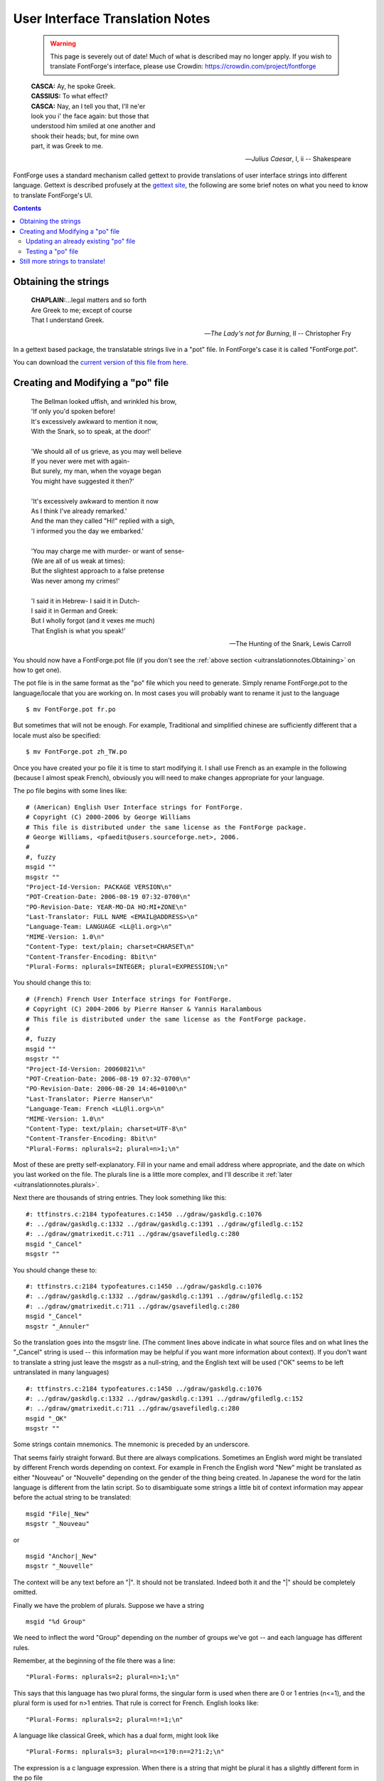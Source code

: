 User Interface Translation Notes
================================

   .. warning::

      This page is severely out of date! Much of what is described may no
      longer apply. If you wish to translate FontForge's interface, please
      use Crowdin: https://crowdin.com/project/fontforge

.. epigraph::

   | **CASCA:** Ay, he spoke Greek.
   | **CASSIUS:** To what effect?
   | **CASCA:** Nay, an I tell you that, I'll ne'er
   | look you i' the face again: but those that
   | understood him smiled at one another and
   | shook their heads; but, for mine own
   | part, it was Greek to me.

   -- *Julius Caesar*, I, ii
   -- Shakespeare

FontForge uses a standard mechanism called gettext to provide translations of
user interface strings into different language. Gettext is described profusely
at the `gettext site <http://www.gnu.org/software/gettext/manual/>`_, the
following are some brief notes on what you need to know to translate FontForge's
UI.

.. contents::
   :depth: 2
   :backlinks: none
   :class: clear-both


.. _uitranslationnotes.Obtaining:

Obtaining the strings
---------------------

.. epigraph::

   | **CHAPLAIN:**...legal matters and so forth
   | Are Greek to me; except of course
   | That I understand Greek.

   -- *The Lady's not for Burning*, II
   -- Christopher Fry

In a gettext based package, the translatable strings live in a "pot" file. In
FontForge's case it is called "FontForge.pot".

You can download the
`current version of this file from here. <https://crowdin.com/project/fontforge>`_

.. _uitranslationnotes.Modifying:

Creating and Modifying a "po" file
----------------------------------

.. epigraph::

   | The Bellman looked uffish, and wrinkled his brow,
   | 'If only you'd spoken before!
   | It's excessively awkward to mention it now,
   | With the Snark, so to speak, at the door!'
   |
   | 'We should all of us grieve, as you may well believe
   | If you never were met with again-
   | But surely, my man, when the voyage began
   | You might have suggested it then?'
   |
   | 'It's excessively awkward to mention it now
   | As I think I've already remarked.'
   | And the man they called "Hi!" replied with a sigh,
   | 'I informed you the day we embarked.'
   |
   | 'You may charge me with murder- or want of sense-
   | (We are all of us weak at times):
   | But the slightest approach to a false pretense
   | Was never among my crimes!'
   |
   | 'I said it in Hebrew- I said it in Dutch-
   | I said it in German and Greek:
   | But I wholly forgot (and it vexes me much)
   | That English is what you speak!'

   -- The Hunting of the Snark, Lewis Carroll

You should now have a FontForge.pot file (if you don't see the
:ref:`above section <uitranslationnotes.Obtaining>` on how to get one).

The pot file is in the same format as the "po" file which you need to generate.
Simply rename FontForge.pot to the language/locale that you are working on. In
most cases you will probably want to rename it just to the language

::

   $ mv FontForge.pot fr.po

But sometimes that will not be enough. For example, Traditional and simplified
chinese are sufficiently different that a locale must also be specified:

::

   $ mv FontForge.pot zh_TW.po

Once you have created your po file it is time to start modifying it. I shall use
French as an example in the following (because I almost speak French), obviously
you will need to make changes appropriate for your language.

The po file begins with some lines like:

::

   # (American) English User Interface strings for FontForge.
   # Copyright (C) 2000-2006 by George Williams
   # This file is distributed under the same license as the FontForge package.
   # George Williams, <pfaedit@users.sourceforge.net>, 2006.
   #
   #, fuzzy
   msgid ""
   msgstr ""
   "Project-Id-Version: PACKAGE VERSION\n"
   "POT-Creation-Date: 2006-08-19 07:32-0700\n"
   "PO-Revision-Date: YEAR-MO-DA HO:MI+ZONE\n"
   "Last-Translator: FULL NAME <EMAIL@ADDRESS>\n"
   "Language-Team: LANGUAGE <LL@li.org>\n"
   "MIME-Version: 1.0\n"
   "Content-Type: text/plain; charset=CHARSET\n"
   "Content-Transfer-Encoding: 8bit\n"
   "Plural-Forms: nplurals=INTEGER; plural=EXPRESSION;\n"

You should change this to:

::

   # (French) French User Interface strings for FontForge.
   # Copyright (C) 2004-2006 by Pierre Hanser & Yannis Haralambous
   # This file is distributed under the same license as the FontForge package.
   #
   #, fuzzy
   msgid ""
   msgstr ""
   "Project-Id-Version: 20060821\n"
   "POT-Creation-Date: 2006-08-19 07:32-0700\n"
   "PO-Revision-Date: 2006-08-20 14:46+0100\n"
   "Last-Translator: Pierre Hanser\n"
   "Language-Team: French <LL@li.org>\n"
   "MIME-Version: 1.0\n"
   "Content-Type: text/plain; charset=UTF-8\n"
   "Content-Transfer-Encoding: 8bit\n"
   "Plural-Forms: nplurals=2; plural=n>1;\n"

Most of these are pretty self-explanatory. Fill in your name and email address
where appropriate, and the date on which you last worked on the file. The
plurals line is a little more complex, and I'll describe it
:ref:`later <uitranslationnotes.plurals>`.

Next there are thousands of string entries. They look something like this:

::

   #: ttfinstrs.c:2184 typofeatures.c:1450 ../gdraw/gaskdlg.c:1076
   #: ../gdraw/gaskdlg.c:1332 ../gdraw/gaskdlg.c:1391 ../gdraw/gfiledlg.c:152
   #: ../gdraw/gmatrixedit.c:711 ../gdraw/gsavefiledlg.c:280
   msgid "_Cancel"
   msgstr ""

You should change these to:

::

   #: ttfinstrs.c:2184 typofeatures.c:1450 ../gdraw/gaskdlg.c:1076
   #: ../gdraw/gaskdlg.c:1332 ../gdraw/gaskdlg.c:1391 ../gdraw/gfiledlg.c:152
   #: ../gdraw/gmatrixedit.c:711 ../gdraw/gsavefiledlg.c:280
   msgid "_Cancel"
   msgstr "_Annuler"

So the translation goes into the msgstr line. (The comment lines above indicate
in what source files and on what lines the "_Cancel" string is used -- this
information may be helpful if you want more information about context). If you
don't want to translate a string just leave the msgstr as a null-string, and the
English text will be used ("OK" seems to be left untranslated in many languages)

::

   #: ttfinstrs.c:2184 typofeatures.c:1450 ../gdraw/gaskdlg.c:1076
   #: ../gdraw/gaskdlg.c:1332 ../gdraw/gaskdlg.c:1391 ../gdraw/gfiledlg.c:152
   #: ../gdraw/gmatrixedit.c:711 ../gdraw/gsavefiledlg.c:280
   msgid "_OK"
   msgstr ""

Some strings contain mnemonics. The mnemonic is preceded by an underscore.

That seems fairly straight forward. But there are always complications.
Sometimes an English word might be translated by different French words
depending on context. For example in French the English word "New" might be
translated as either "Nouveau" or "Nouvelle" depending on the gender of the
thing being created. In Japanese the word for the latin language is different
from the latin script. So to disambiguate some strings a little bit of context
information may appear before the actual string to be translated:

::

   msgid "File|_New"
   msgstr "_Nouveau"

or

::

   msgid "Anchor|_New"
   msgstr "_Nouvelle"

The context will be any text before an "|". It should not be translated. Indeed
both it and the "|" should be completely omitted.

.. _uitranslationnotes.plurals:

Finally we have the problem of plurals. Suppose we have a string

::

   msgid "%d Group"

We need to inflect the word "Group" depending on the number of groups we've got
-- and each language has different rules.

Remember, at the beginning of the file there was a line:

::

   "Plural-Forms: nplurals=2; plural=n>1;\n"

This says that this language has two plural forms, the singular form is used
when there are 0 or 1 entries (n<=1), and the plural form is used for n>1
entries. That rule is correct for French. English looks like:

::

   "Plural-Forms: nplurals=2; plural=n!=1;\n"

A language like classical Greek, which has a dual form, might look like

::

   "Plural-Forms: nplurals=3; plural=n<=1?0:n==2?1:2;\n"

The expression is a c language expression. When there is a string that might be
plural it has a slightly different form in the po file

::

   #: groups.c:1558
   msgid "%d Group"
   msgid_plural "%d Groups"
   msgstr[0] "%d Groupe"
   msgstr[1] "%d Groupes"

Obviously, in a language with three forms there would be additional
``msgstr[n]`` entries.


.. _uitranslationnotes.Updating:

Updating an already existing "po" file
^^^^^^^^^^^^^^^^^^^^^^^^^^^^^^^^^^^^^^

After a few months, you will probably find that I've added some additional
strings to FontForge, and you may want to update your original po file.

Once again you :ref:`grab a current "pot" file <uitranslationnotes.Obtaining>`
and you type:

::

   $ msgmerge fr.po FontForge.pot >fr-new.po

This will update your po file to contain any new strings for you to translate.
It will also make guesses for these new strings. Some of these guesses are
correct, some are very strange, so you will want to examine the guessed strings
(they will be marked with the word "fuzzy" -- emacs has a mode that makes
checking these easy).


.. _uitranslationnotes.Testing:

Testing a "po" file
^^^^^^^^^^^^^^^^^^^

Once you have completed your po file you will want to test it.

#. If you have a copy of the fontforge source distribution you can test it by

   * copying your new file into the fontforge/po directory:

     ::

        $ cp fr.po fontforge-20060819/fontforge/po
   * Reconfiguring fontforge, and installing it

     ::

        $ cd fontforge-20060819
        $ ./configure
        $ make
        $ su
        # make install
#. Or, if you want to do things manually:

   * First you need to compile it:

     ::

        $ msgfmt -o fr.mo fr.po

     and create an "mo" file.
   * This file you will want to rename and move to the appropriate directory. If
     fontforge is installed in /usr/local/bin then you would say

     ::

        $ mv fr.mo /usr/local/share/locale/fr/LC_MESSAGES/FontForge.mo

Then make sure your locale is set properly (and that your operating system has
the support files it needs for that locale) and start fontforge. You should see
your translation

::

   $ LANG=fr_FR.UTF-8; export LANG
   $ fontforge -new

.. image:: /images/fontview.fr.png

--------------------------------------------------------------------------------


.. _uitranslationnotes.More:

Still more strings to translate!
--------------------------------

FontForge has some strings that do not fit into the standard gettext mechanism.
These are strings for which fontforge wants to know all translations at all
times. For exampe the truetype 'name' table encourages designers to provide a
translation for the stylistic variant of the font into as many languages as
possible. So if you had a Bold font it would be nice if the 'name' table
contained: An English entry, "Bold"; A French entry, "Gras"; A German entry,
"Fett". To make this easier on the designer FontForge would like to have all
translations of "Bold" built into it at all times, all translations of "Italic",
"Condensed", and so forth.

:doc:`There is a table of the stylistic names FontForge recognizes on the Font Info page. <fontstyles>`

There is a second list of names for which FontForge would like multiple
translations because these also appear in the 'name' table translated into as
many languages as possible. These are the names of the mac's Feature/Setting
strings, and they may be found on
`Apple's Font Feature registry <http://developer.apple.com/fonts/Registry/index.html>`_.

Finally I would like to make it as easy as possible to embed the
`OFL <http://scripts.sil.org/OFL>`_ into a font created by FontForge, and I
would like to encourage its translation (And that of its accompanying FAQ) into
as many languages as possible.

SIL regards translation as important but adds the following caveats (in their
`FAQ <http://scripts.sil.org/cms/scripts/page.php?site_id=nrsi&item_id=OFL-FAQ_web>`_):

   **5.5 How about translating the license and the FAQ into other languages?**

   SIL certainly recognises the need for people who are not familiar with
   English to be able to understand the OFL and this FAQ better in their own
   language. Making the license very clear and readable is a key goal of the
   OFL.

   If you are an experienced translator, you are very welcome to help
   translating the OFL and its FAQ so that designers and users in your language
   community can understand the license better. But only the original English
   version of the license has legal value and has been approved by the
   community. Translations do not count as legal substitutes and should only
   serve as a way to explain the original license. SIL - as the author and
   steward of the license for the community at large - does not approve any
   translation of the OFL as legally valid because even small translations
   ambiguities could be abused and create problems.

   We give permission to publish unofficial translations into other languages
   provided that they comply with the following guidelines:

   - put the following disclaimer in both English and the target language
     stating clearly that the translation is unofficial:

      "This is an unofficial translation of the SIL Open Font License into
      $language. It was not published by SIL International, and does not legally
      state the distribution terms for fonts that use the OFL. A release under
      the OFL is only valid when using the original English text.

      However, we recognize that this unofficial translation will help users and
      designers not familiar with English to understand the SIL OFL better and
      make it easier to use and release font families under this collaborative
      font design model. We encourage designers who consider releasing their
      creation under the OFL to read the FAQ in their own language if it is
      available.

      Please go to http://scripts.sil.org/OFL for the official version of the
      license and the accompanying FAQ."

   - keep your unofficial translation current and update it at our request if
     needed, for example if there is any ambiguity which could lead to confusion.

   If you start such a unofficial translation effort of the OFL and its
   accompanying FAQ please let us know, thank you.

`The text of the current version of the OFL <http://scripts.sil.org/cms/scripts/page.php?site_id=nrsi&item_id=OFL_web>`_.
If anyone is interested in translation both the OFL and its FAQ
`please let me know <mailto:fontforge-devel@lists.sourceforge.net>`_ (via
mailing list) and I will provide Web space for both. I had intended to include
these translations in the font's 'name' table, but have been asked not to
because of the possible legal ramifications.

At the moment (Feb 2007) OFL version 1.1 has just been released. I have
collected the :doc:`following unofficial translations <OFL-Unofficial>`.
